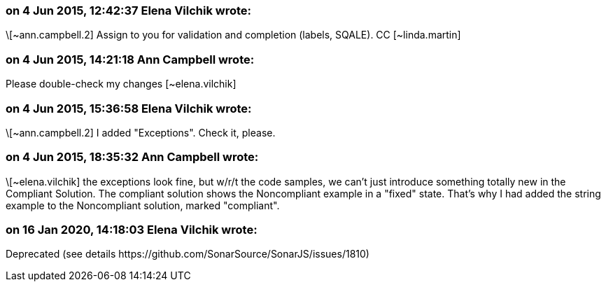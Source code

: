=== on 4 Jun 2015, 12:42:37 Elena Vilchik wrote:
\[~ann.campbell.2] Assign to you for validation and completion (labels, SQALE). CC [~linda.martin]

=== on 4 Jun 2015, 14:21:18 Ann Campbell wrote:
Please double-check my changes [~elena.vilchik]

=== on 4 Jun 2015, 15:36:58 Elena Vilchik wrote:
\[~ann.campbell.2] I added "Exceptions". Check it, please.

=== on 4 Jun 2015, 18:35:32 Ann Campbell wrote:
\[~elena.vilchik] the exceptions look fine, but w/r/t the code samples, we can't just introduce something totally new in the Compliant Solution. The compliant solution shows the Noncompliant example in a "fixed" state. That's why I had added the string example to the Noncompliant solution, marked "compliant".

=== on 16 Jan 2020, 14:18:03 Elena Vilchik wrote:
Deprecated (see details \https://github.com/SonarSource/SonarJS/issues/1810)

